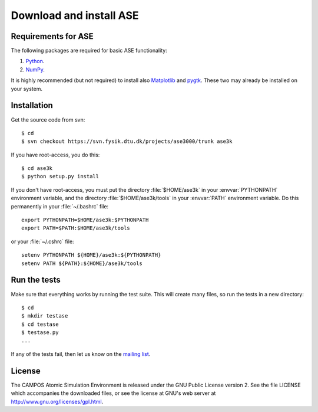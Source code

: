 ========================
Download and install ASE
========================

.. contents



Requirements for ASE
====================

The following packages are required for basic ASE functionality:

1) Python_.
2) NumPy_.

.. _Python: http://www.python.org
.. _NumPy: http://www.scipy.org/NumPy


It is highly recommended (but not required) to install also Matplotlib_
and pygtk_.  These two may already be installed on your system.


.. _Matplotlib: http://matplotlib.sourceforge.net
.. _pygtk: http://www.pygtk.org


Installation
============

.. highlight:: bash

Get the source code from svn::

  $ cd
  $ svn checkout https://svn.fysik.dtu.dk/projects/ase3000/trunk ase3k

If you have root-access, you do this::

  $ cd ase3k
  $ python setup.py install

If you don't have root-access, you must put the directory
:file:`$HOME/ase3k` in your :envvar:`PYTHONPATH` environment variable,
and the directory :file:`$HOME/ase3k/tools` in your :envvar:`PATH`
environment variable.  Do this permanently in your :file:`~/.bashrc`
file::

  export PYTHONPATH=$HOME/ase3k:$PYTHONPATH
  export PATH=$PATH:$HOME/ase3k/tools

or your :file:`~/.cshrc` file::

  setenv PYTHONPATH ${HOME}/ase3k:${PYTHONPATH}
  setenv PATH ${PATH}:${HOME}/ase3k/tools


.. index:: test

Run the tests
=============

Make sure that everything works by running the test suite.  This will
create many files, so run the tests in a new directory::
	
  $ cd
  $ mkdir testase
  $ cd testase
  $ testase.py
  ...
       

If any of the tests fail, then let us know on the `mailing list`_.


.. _mailing list: https://lists.berlios.de/mailman/listinfo/gridpaw-developer


.. index:: License, GPL

License
=======

The CAMPOS Atomic Simulation Environment is released under the GNU
Public License version 2.  See the file LICENSE which accompanies the
downloaded files, or see the license at GNU's web server at
http://www.gnu.org/licenses/gpl.html.

